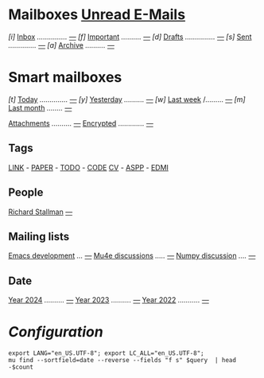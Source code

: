 
* Mailboxes                 *[[mu:flag:unread][Unread E-Mails]]*

/[i]/ [[mu:m:/icy-thought/Inbox or m:/gmail/inbox or m:/univ/inbox][Inbox]] /.............../ /[[mu:m:/icy-thought/Inbox or m:/gmail/inbox or m:/univ/inbox|%2d][---]]/
/[f]/ [[mu:flag:flagged][Important]] /........../ /[[mu:flag:flagged|%3d][---]]/
/[d]/ [[mu:m:/icy-thought/Drafts or m:/gmail/drafts or m:/univ/drafts][Drafts]] /.............../ /[[mu:m:/icy-thought/Drafts or m:/gmail/drafts or m:/univ/drafts|%1d][---]]/
/[s]/ [[mu:m:/icy-thought/Sent or m:/gmail/sent or m:/univ/sent][Sent]] /............../ /[[mu:m:/icy-thought/Sent or m:/gmail/sent or m:/univ/sent|%4d][---]]/
/[a]/ [[mu:m:/icy-thought/Archive or m:/gmail/Archive or m:/univ/archive][Archive]] /........../ /[[mu:m:/icy-thought/Archive or m:/gmail/archive or m:/univ/archive|%5d][---]]/

* Smart mailboxes

/[t]/ [[mu:date:today..now][Today]] /............../ /[[mu:date:today..now|%3d][---]]/
/[y]/ [[mu:date:2d..today and not date:today..now][Yesterday]] /........../ /[[mu:date:2d..today and not date:today..now|%3d][---]]/
/[w]/ [[mu:date:1w..now][Last week]] /......... /[[mu:date:7d..now|%4d][---]]/
/[m]/ [[mu:date:4w..now][Last month]] /......../ /[[mu:date:4w..|%4d][---]]/

[[mu:flag:attach][Attachments]] /........../ /[[mu:flag:attach|%5d][---]]/
[[mu:flag:encrypted][Encrypted]] /............./ /[[mu:flag:encrypted|%4d][---]]/

** Tags

[[mu:tag:LINK][LINK]] /-/ [[mu:tag:PAPER][PAPER]] /-/ [[mu:tag:TODO][TODO]] /-/ [[mu:tag:CODE][CODE]]
[[mu:tag:CV][CV]] /-/ [[mu:tag:ASPP][ASPP]] /-/ [[mu:tag:EDMI][EDMI]]

** People

[[mu:from:rms@gnu.org][Richard Stallman]]       /[[mu:from:rms@gnu.org|%3d][---]]/

** Mailing lists

[[mu:list:emacs-devel.gnu.org][Emacs development]] /.../ /[[mu:list:emacs-devel.gnu.org|%4d][---]]/
[[mu:list:mu-discuss.googlegroups.com][Mu4e discussions]] /...../ /[[mu:list:mu-discuss.googlegroups.com|%3d][---]]/
[[mu:list:numpy-discussion.python.org][Numpy discussion]] /..../ /[[mu:list:numpy-discussion.python.org|%4d][---]]/

** Date

[[mu:flag:attach][Year 2024]] /........../ /[[mu:date:20240101..20241231|%5d][---]]/
[[mu:date:20230101..20231231][Year 2023]] /........../ /[[mu:date:20230101..20231231|%5d][---]]/
[[mu:date:20220101..20221231][Year 2022]] /.........../ /[[mu:date:20220101..20221231|%4d][---]]/

* /Configuration/
:PROPERTIES:
:VISIBILITY: hideall
:END:

#+STARTUP: showall showstars indent

#+NAME: query
#+BEGIN_SRC shell :results list raw :var query="flag:unread count=5
export LANG="en_US.UTF-8"; export LC_ALL="en_US.UTF-8";
mu find --sortfield=date --reverse --fields "f s" $query  | head -$count
#+END_SRC

#+KEYMAP: u        | mu4e-headers-search "flag:unread"
#+KEYMAP: i        | mu4e-headers-search "mu:m:/icy-thought/Inbox or mu:m:/gmail/inbox or mu:m:/univ/inbox"
#+KEYMAP: d        | mu4e-headers-search "mu:m:/icy-thought/Drafts or mu:m:/gmail/drafts or mu:m:/univ/drafts"
#+KEYMAP: s        | mu4e-headers-search "mu:m:/icy-thought/Sent or mu:m:/gmail/sent or mu:m:/univ/sent"
#+KEYMAP: f        | mu4e-headers-search "flag:flagged"

#+KEYMAP: t        | mu4e-headers-search "date:today..now"
#+KEYMAP: y        | mu4e-headers-search "date:2d..today and not date:today..now"
#+KEYMAP: w        | mu4e-headers-search "date:7d..now"
#+KEYMAP: m        | mu4e-headers-search "date:4w..now"

#+KEYMAP: C        | mu4e-compose-new
#+KEYMAP: U        | mu4e-dashboard-update
#+KEYMAP: ;        | mu4e-context-switch
#+KEYMAP: q        | mu4e-dashboard-quit
#+KEYMAP: W        | mu4e-headers-toggle-include-related
#+KEYMAP: O        | mu4e-headers-change-sorting
#+KEYMAP: x        | mu4e-mark-execute-all t
#+KEYMAP: <return> | org-open-at-point
